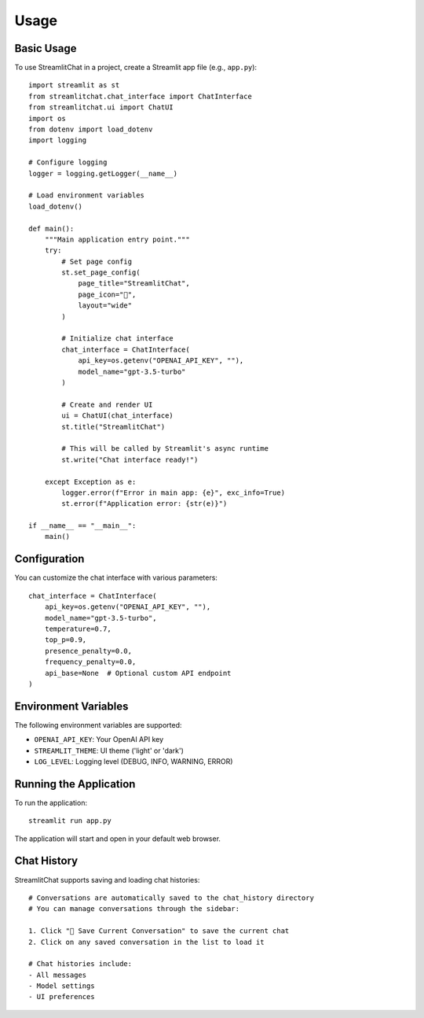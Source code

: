 =====
Usage
=====

Basic Usage
----------

To use StreamlitChat in a project, create a Streamlit app file (e.g., ``app.py``)::

    import streamlit as st
    from streamlitchat.chat_interface import ChatInterface
    from streamlitchat.ui import ChatUI
    import os
    from dotenv import load_dotenv
    import logging

    # Configure logging
    logger = logging.getLogger(__name__)

    # Load environment variables
    load_dotenv()

    def main():
        """Main application entry point."""
        try:
            # Set page config
            st.set_page_config(
                page_title="StreamlitChat",
                page_icon="💬",
                layout="wide"
            )
            
            # Initialize chat interface
            chat_interface = ChatInterface(
                api_key=os.getenv("OPENAI_API_KEY", ""),
                model_name="gpt-3.5-turbo"
            )
            
            # Create and render UI
            ui = ChatUI(chat_interface)
            st.title("StreamlitChat")
            
            # This will be called by Streamlit's async runtime
            st.write("Chat interface ready!")
            
        except Exception as e:
            logger.error(f"Error in main app: {e}", exc_info=True)
            st.error(f"Application error: {str(e)}")

    if __name__ == "__main__":
        main()

Configuration
------------

You can customize the chat interface with various parameters::

    chat_interface = ChatInterface(
        api_key=os.getenv("OPENAI_API_KEY", ""),
        model_name="gpt-3.5-turbo",
        temperature=0.7,
        top_p=0.9,
        presence_penalty=0.0,
        frequency_penalty=0.0,
        api_base=None  # Optional custom API endpoint
    )

Environment Variables
-------------------

The following environment variables are supported:

- ``OPENAI_API_KEY``: Your OpenAI API key
- ``STREAMLIT_THEME``: UI theme ('light' or 'dark')
- ``LOG_LEVEL``: Logging level (DEBUG, INFO, WARNING, ERROR)

Running the Application
---------------------

To run the application::

    streamlit run app.py

The application will start and open in your default web browser.

Chat History
-----------

StreamlitChat supports saving and loading chat histories::

    # Conversations are automatically saved to the chat_history directory
    # You can manage conversations through the sidebar:
    
    1. Click "💾 Save Current Conversation" to save the current chat
    2. Click on any saved conversation in the list to load it
    
    # Chat histories include:
    - All messages
    - Model settings
    - UI preferences
